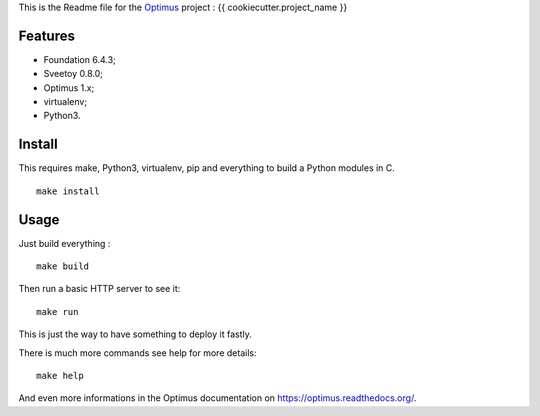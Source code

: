 .. _Optimus: https://github.com/sveetch/Optimus

This is the Readme file for the `Optimus`_ project : {{ cookiecutter.project_name }}

Features
********

* Foundation 6.4.3;
* Sveetoy 0.8.0;
* Optimus 1.x;
* virtualenv;
* Python3.

Install
*******

This requires make, Python3, virtualenv, pip and everything to build a Python modules in C.

::

    make install

Usage
*****

Just build everything : ::

    make build

Then run a basic HTTP server to see it: ::

    make run

This is just the way to have something to deploy it fastly.

There is much more commands see help for more details: ::

    make help

And even more informations in the Optimus documentation on `<https://optimus.readthedocs.org/>`_.
